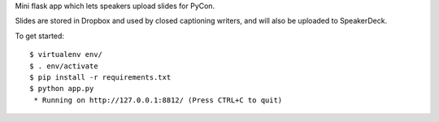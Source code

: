 Mini flask app which lets speakers upload slides for PyCon.

Slides are stored in Dropbox and used by closed captioning writers, and will
also be uploaded to SpeakerDeck.

To get started::

    $ virtualenv env/
    $ . env/activate
    $ pip install -r requirements.txt
    $ python app.py
     * Running on http://127.0.0.1:8812/ (Press CTRL+C to quit)

